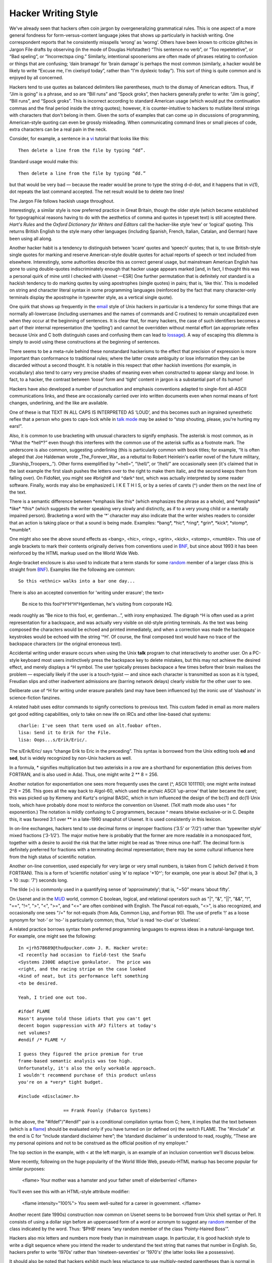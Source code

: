




======================
Hacker Writing Style
======================

We've already seen that hackers often coin jargon by overgeneralizing
grammatical rules. This is one aspect of a more general fondness for
form-versus-content language jokes that shows up particularly in hackish
writing. One correspondent reports that he consistently misspells
‘wrong’ as ‘worng’. Others have been known to criticize glitches in
Jargon File drafts by observing (in the mode of Douglas Hofstadter)
“This sentence no verb”, or “Too repetetetive”, or “Bad speling”, or
“Incorrectspa cing.” Similarly, intentional spoonerisms are often made
of phrases relating to confusion or things that are confusing; ‘dain
bramage’ for ‘brain damage’ is perhaps the most common (similarly, a
hacker would be likely to write “Excuse me, I'm cixelsyd today”, rather
than “I'm dyslexic today”). This sort of thing is quite common and is
enjoyed by all concerned.

Hackers tend to use quotes as balanced delimiters like parentheses, much
to the dismay of American editors. Thus, if “Jim is going” is a phrase,
and so are “Bill runs” and “Spock groks”, then hackers generally prefer
to write: “Jim is going”, “Bill runs”, and “Spock groks”. This is
incorrect according to standard American usage (which would put the
continuation commas and the final period inside the string quotes);
however, it is counter-intuitive to hackers to mutilate literal strings
with characters that don't belong in them. Given the sorts of examples
that can come up in discussions of programming, American-style quoting
can even be grossly misleading. When communicating command lines or
small pieces of code, extra characters can be a real pain in the neck.

Consider, for example, a sentence in a `vi <V/vi.html>`__ tutorial
that looks like this::

    Then delete a line from the file by typing “dd”.

Standard usage would make this::

    Then delete a line from the file by typing “dd.”

but that would be very bad — because the reader would be prone to type
the string d-d-dot, and it happens that in vi(1), dot repeats the last
command accepted. The net result would be to delete *two* lines!

The Jargon File follows hackish usage throughout.

Interestingly, a similar style is now preferred practice in Great
Britain, though the older style (which became established for
typographical reasons having to do with the aesthetics of comma and
quotes in typeset text) is still accepted there. *Hart's Rules* and the
*Oxford Dictionary for Writers and Editors* call the hacker-like style
‘new’ or ‘logical’ quoting. This returns British English to the style
many other languages (including Spanish, French, Italian, Catalan, and
German) have been using all along.

Another hacker habit is a tendency to distinguish between ‘scare’ quotes
and ‘speech’ quotes; that is, to use British-style single quotes for
marking and reserve American-style double quotes for actual reports of
speech or text included from elsewhere. Interestingly, some authorities
describe this as correct general usage, but mainstream American English
has gone to using double-quotes indiscriminately enough that hacker
usage appears marked [and, in fact, I thought this was a personal quirk
of mine until I checked with Usenet —ESR] One further permutation that
is definitely *not* standard is a hackish tendency to do marking quotes
by using apostrophes (single quotes) in pairs; that is, ’like this’.
This is modelled on string and character literal syntax in some
programming languages (reinforced by the fact that many character-only
terminals display the apostrophe in typewriter style, as a vertical
single quote).

One quirk that shows up frequently in the `email <E/email.html>`__
style of Unix hackers in particular is a tendency for some things that
are normally all-lowercase (including usernames and the names of
commands and C routines) to remain uncapitalized even when they occur at
the beginning of sentences. It is clear that, for many hackers, the case
of such identifiers becomes a part of their internal representation (the
‘spelling’) and cannot be overridden without mental effort (an
appropriate reflex because Unix and C both distinguish cases and
confusing them can lead to `lossage <L/lossage.html>`__). A way of
escaping this dilemma is simply to avoid using these constructions at
the beginning of sentences.

There seems to be a meta-rule behind these nonstandard hackerisms to the
effect that precision of expression is more important than conformance
to traditional rules; where the latter create ambiguity or lose
information they can be discarded without a second thought. It is
notable in this respect that other hackish inventions (for example, in
vocabulary) also tend to carry very precise shades of meaning even when
constructed to appear slangy and loose. In fact, to a hacker, the
contrast between ‘loose’ form and ‘tight’ content in jargon is a
substantial part of its humor!

Hackers have also developed a number of punctuation and emphasis
conventions adapted to single-font all-ASCII communications links, and
these are occasionally carried over into written documents even when
normal means of font changes, underlining, and the like are available.

One of these is that TEXT IN ALL CAPS IS INTERPRETED AS ‘LOUD’, and this
becomes such an ingrained synesthetic reflex that a person who goes to
caps-lock while in `talk mode <T/talk-mode.html>`__ may be asked to
“stop shouting, please, you're hurting my ears!”.

Also, it is common to use bracketing with unusual characters to signify
emphasis. The asterisk is most common, as in “What the \*hell\*?” even
though this interferes with the common use of the asterisk suffix as a
footnote mark. The underscore is also common, suggesting underlining
(this is particularly common with book titles; for example, “It is often
alleged that Joe Haldeman wrote \_The\_Forever\_War\_ as a rebuttal to
Robert Heinlein's earlier novel of the future military,
\_Starship\_Troopers\_.”). Other forms exemplified by “=hell=”,
“\\hell/”, or “/hell/” are occasionally seen (it's claimed that in the
last example the first slash pushes the letters over to the right to
make them italic, and the second keeps them from falling over). On
FidoNet, you might see #bright# and ^dark^ text, which was actually
interpreted by some reader software. Finally, words may also be
emphasized L I K E T H I S, or by a series of carets (^) under them on
the next line of the text.

There is a semantic difference between \*emphasis like this\* (which
emphasizes the phrase as a whole), and \*emphasis\* \*like\* \*this\*
(which suggests the writer speaking very slowly and distinctly, as if to
a very young child or a mentally impaired person). Bracketing a word
with the ‘\*’ character may also indicate that the writer wishes readers
to consider that an action is taking place or that a sound is being
made. Examples: \*bang\*, \*hic\*, \*ring\*, \*grin\*, \*kick\*,
\*stomp\*, \*mumble\*.

One might also see the above sound effects as <bang>, <hic>, <ring>,
<grin>, <kick>, <stomp>, <mumble>. This use of angle brackets to mark
their contents originally derives from conventions used in
`BNF <B/BNF.html>`__, but since about 1993 it has been reinforced by
the HTML markup used on the World Wide Web.

Angle-bracket enclosure is also used to indicate that a term stands for
some `random <R/random.html>`__ member of a larger class (this is
straight from `BNF <B/BNF.html>`__). Examples like the following are
common::

    So this <ethnic> walks into a bar one day...

There is also an accepted convention for 'writing under erasure'; the
text>

    Be nice to this fool^H^H^H^Hgentleman, he's visiting from corporate
    HQ.

reads roughly as “Be nice to this fool, er, gentleman...”, with irony
emphasized. The digraph ^H is often used as a print representation for a
backspace, and was actually very visible on old-style printing
terminals. As the text was being composed the characters would be echoed
and printed immediately, and when a correction was made the backspace
keystrokes would be echoed with the string ‘^H’. Of course, the final
composed text would have no trace of the backspace characters (or the
original erroneous text).

Accidental writing under erasure occurs when using the Unix **talk**
program to chat interactively to another user. On a PC-style keyboard
most users instinctively press the backspace key to delete mistakes, but
this may not achieve the desired effect, and merely displays a ^H
symbol. The user typically presses backspace a few times before their
brain realises the problem — especially likely if the user is a
touch-typist — and since each character is transmitted as soon as it is
typed, Freudian slips and other inadvertent admissions are (barring
network delays) clearly visible for the other user to see.

Deliberate use of ^H for writing under erasure parallels (and may have
been influenced by) the ironic use of ‘slashouts’ in science-fiction
fanzines.

A related habit uses editor commands to signify corrections to previous
text. This custom faded in email as more mailers got good editing
capabilities, only to take on new life on IRCs and other line-based chat
systems::                                                        

     charlie: I've seen that term used on alt.foobar often.               
     lisa: Send it to Erik for the File.                                  
     lisa: Oops...s/Erik/Eric/.                                                                                                                    



The s/Erik/Eric/ says “change Erik to Eric in the preceding”. This
syntax is borrowed from the Unix editing tools **ed** and **sed**, but
is widely recognized by non-Unix hackers as well.

In a formula, * signifies multiplication but two asterisks in a row are
a shorthand for exponentiation (this derives from FORTRAN, and is also
used in Ada). Thus, one might write 2 ** 8 = 256.

Another notation for exponentiation one sees more frequently uses the
caret (^, ASCII 1011110); one might write instead 2^8 = 256. This goes
all the way back to Algol-60, which used the archaic ASCII ‘up-arrow’
that later became the caret; this was picked up by Kemeny and Kurtz's
original BASIC, which in turn influenced the design of the bc(1) and
dc(1) Unix tools, which have probably done most to reinforce the
convention on Usenet. (TeX math mode also uses ^ for exponention.) The
notation is mildly confusing to C programmers, because ^ means bitwise
exclusive-or in C. Despite this, it was favored 3:1 over \*\* in a
late-1990 snapshot of Usenet. It is used consistently in this lexicon.

In on-line exchanges, hackers tend to use decimal forms or improper
fractions (‘3.5’ or ‘7/2’) rather than ‘typewriter style’ mixed
fractions (‘3-1/2’). The major motive here is probably that the former
are more readable in a monospaced font, together with a desire to avoid
the risk that the latter might be read as ‘three minus one-half’. The
decimal form is definitely preferred for fractions with a terminating
decimal representation; there may be some cultural influence here from
the high status of scientific notation.

Another on-line convention, used especially for very large or very small
numbers, is taken from C (which derived it from FORTRAN). This is a form
of ‘scientific notation’ using ‘e’ to replace '\*10^'; for example, one
year is about 3e7 (that is, 3 × 10 :sup: '7') seconds long.

The tilde (~) is commonly used in a quantifying sense of
‘approximately’; that is, "~50" means ‘about fifty’.

On Usenet and in the `MUD <M/MUD.html>`__ world, common C boolean,
logical, and relational operators such as "|", "&", "||", "&&",
"!", "==", "!=", ">", "<", ">=", and "<=" are often
combined with English. The Pascal not-equals, "<>", is also
recognized, and occasionally one sees "/=" for not-equals (from Ada,
Common Lisp, and Fortran 90). The use of prefix ‘!’ as a loose synonym
for ‘not-’ or ‘no-’ is particularly common; thus, ‘!clue’ is read
‘no-clue’ or ‘clueless’.

A related practice borrows syntax from preferred programming languages
to express ideas in a natural-language text. For example, one might see
the following::
                                                                         
      In <jrh578689@thudpucker.com> J. R. Hacker wrote:                     
      <I recently had occasion to field-test the Snafu                      
      <Systems 2300E adaptive gonkulator.  The price was                    
      <right, and the racing stripe on the case looked                      
      <kind of neat, but its performance left something                     
      <to be desired.                                                       
                                                                            
      Yeah, I tried one out too.                                            
                                                                            
      #ifdef FLAME                                                          
      Hasn't anyone told those idiots that you can't get                    
      decent bogon suppression with AFJ filters at today's                  
      net volumes?                                                          
      #endif /* FLAME */                                                    
                                                                            
      I guess they figured the price premium for true                       
      frame-based semantic analysis was too high.                           
      Unfortunately, it's also the only workable approach.                  
      I wouldn't recommend purchase of this product unless                  
      you're on a *very* tight budget.                                      
                                                                            
      #include <disclaimer.h>                                               
                                                                          
                       == Frank Foonly (Fubarco Systems)                                                                                            


In the above, the "#ifdef"/"#endif" pair is a conditional
compilation syntax from C; here, it implies that the text between (which
is a `flame <F/flame.html>`__) should be evaluated only if you have
turned on (or defined on) the switch FLAME. The "#include" at the end
is C for “include standard disclaimer here”; the ‘standard disclaimer’
is understood to read, roughly, “These are my personal opinions and not
to be construed as the official position of my employer.”

The top section in the example, with < at the left margin, is an example
of an inclusion convention we'll discuss below.

More recently, following on the huge popularity of the World Wide Web,
pseudo-HTML markup has become popular for similar purposes:
                                                                        
      <flame>                                                               
      Your mother was a hamster and your father smelt of elderberries!      
      </flame>                                                                                                                                       


You'll even see this with an HTML-style attribute modifier:                                                       
                                                                            
      <flame intensity="100%">                                              
      You seem well-suited for a career in government.                      
      </flame>                                                                                                                                       

Another recent (late 1990s) construction now common on Usenet seems to
be borrowed from Unix shell syntax or Perl. It consists of using a
dollar sign before an uppercased form of a word or acronym to suggest
any `random <R/random.html>`__ member of the class indicated by the
word. Thus: ‘$PHB’ means “any random member of the class ‘Pointy-Haired
Boss’”.

Hackers also mix letters and numbers more freely than in mainstream
usage. In particular, it is good hackish style to write a digit sequence
where you intend the reader to understand the text string that names
that number in English. So, hackers prefer to write ‘1970s’ rather than
‘nineteen-seventies’ or ‘1970's’ (the latter looks like a possessive).

It should also be noted that hackers exhibit much less reluctance to use
multiply-nested parentheses than is normal in English. Part of this is
almost certainly due to influence from LISP (which uses deeply nested
parentheses (like this (see?)) in its syntax a lot), but it has also
been suggested that a more basic hacker trait of enjoying playing with
complexity and pushing systems to their limits is in operation.

Finally, it is worth mentioning that many studies of on-line
communication have shown that electronic links have a de-inhibiting
effect on people. Deprived of the body-language cues through which
emotional state is expressed, people tend to forget everything about
other parties except what is presented over that ASCII link. This has
both good and bad effects. A good one is that it encourages honesty and
tends to break down hierarchical authority relationships; a bad one is
that it may encourage depersonalization and gratuitous rudeness. Perhaps
in response to this, experienced netters often display a sort of
conscious formal *politesse* in their writing that has passed out of
fashion in other spoken and written media (for example, the phrase “Well
said, sir!” is not uncommon).

Many introverted hackers who are next to inarticulate in person
communicate with considerable fluency over the net, perhaps precisely
because they can forget on an unconscious level that they are dealing
with people and thus don't feel stressed and anxious as they would face
to face.

Though it is considered gauche to publicly criticize posters for poor
spelling or grammar, the network places a premium on literacy and
clarity of expression. It may well be that future historians of
literature will see in it a revival of the great tradition of personal
letters as art.



